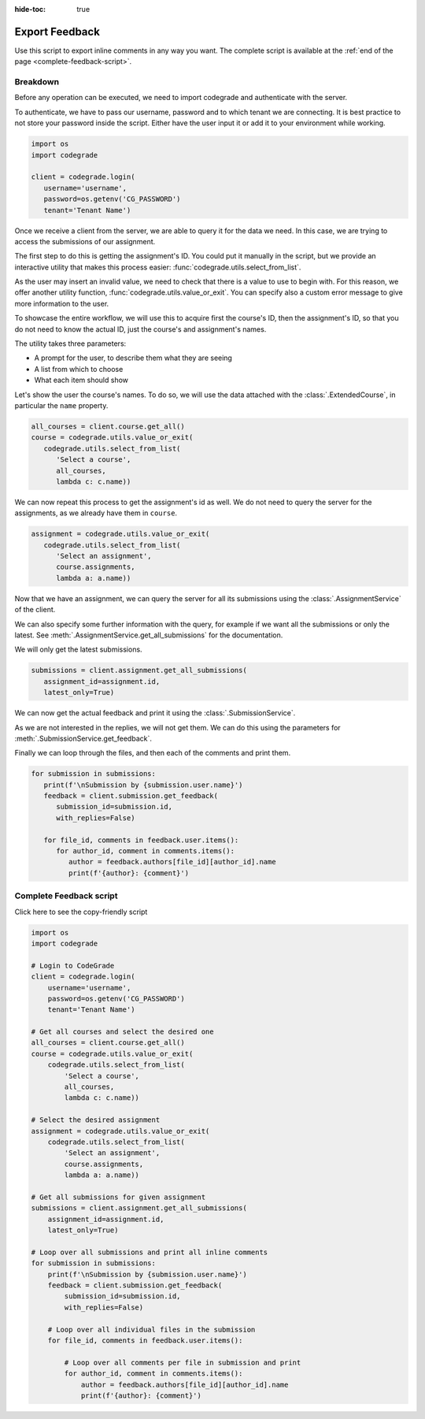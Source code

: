 :hide-toc: true


Export Feedback
===============


Use this script to export inline comments in any way you want.
The complete script is available at the :ref:`end of the page <complete-feedback-script>`.


Breakdown
---------


Before any operation can be executed, we need to import codegrade and
authenticate with the server.

To authenticate, we have to pass our username, password and to which
tenant we are connecting. It is best practice to not store your
password inside the script. Either have the user input it or add it
to your environment while working.

.. code-block:: python

   import os
   import codegrade

   client = codegrade.login(
      username='username',
      password=os.getenv('CG_PASSWORD')
      tenant='Tenant Name')

Once we receive a client from the server, we are able to query it for
the data we need. In this case, we are trying to access the submissions
of our assignment.

The first step to do this is getting the assignment's ID. You could put
it manually in the script, but we provide an interactive utility that
makes this process easier: :func:`codegrade.utils.select_from_list`.

As the user may insert an invalid value, we need to check that there
is a value to use to begin with. For this reason, we offer another
utility function, :func:`codegrade.utils.value_or_exit`. You can
specify also a custom error message to give more information to the
user.

To showcase the entire workflow, we will use this to acquire first the
course's ID, then the assignment's ID, so that you do not need to know
the actual ID, just the course's and assignment's names.

The utility takes three parameters:

- A prompt for the user, to describe them what they are seeing
- A list from which to choose
- What each item should show

Let's show the user the course's names. To do so, we will use the
data attached with the :class:`.ExtendedCourse`, in particular the
``name`` property.

.. code-block:: python

   all_courses = client.course.get_all()
   course = codegrade.utils.value_or_exit(
      codegrade.utils.select_from_list(
         'Select a course',
         all_courses,
         lambda c: c.name))

We can now repeat this process to get the assignment's id as well.
We do not need to query the server for the assignments, as we already
have them in ``course``.

.. code-block:: python

   assignment = codegrade.utils.value_or_exit(
      codegrade.utils.select_from_list(
         'Select an assignment',
         course.assignments,
         lambda a: a.name))

Now that we have an assignment, we can query the server for all its
submissions using the :class:`.AssignmentService` of the client.

We can also specify some further information with the query, for
example if we want all the submissions or only the latest. See
:meth:`.AssignmentService.get_all_submissions` for the documentation.

We will only get the latest submissions.

.. code-block:: python

   submissions = client.assignment.get_all_submissions(
      assignment_id=assignment.id,
      latest_only=True)

We can now get the actual feedback and print it using the
:class:`.SubmissionService`.

As we are not interested in the replies, we will not get them. We
can do this using the parameters for :meth:`.SubmissionService.get_feedback`.

Finally we can loop through the files, and then each of the
comments and print them.

.. code-block:: python

   for submission in submissions:
      print(f'\nSubmission by {submission.user.name}')
      feedback = client.submission.get_feedback(
         submission_id=submission.id,
         with_replies=False)

      for file_id, comments in feedback.user.items():
         for author_id, comment in comments.items():
            author = feedback.authors[file_id][author_id].name
            print(f'{author}: {comment}')


.. _complete-feedback-script:

Complete Feedback script
------------------------

.. container:: toggle

   .. container:: header

      Click here to see the copy-friendly script

   .. code-block:: python

        import os
        import codegrade

        # Login to CodeGrade
        client = codegrade.login(
            username='username',
            password=os.getenv('CG_PASSWORD')
            tenant='Tenant Name')

        # Get all courses and select the desired one
        all_courses = client.course.get_all()
        course = codegrade.utils.value_or_exit(
            codegrade.utils.select_from_list(
                'Select a course',
                all_courses,
                lambda c: c.name))

        # Select the desired assignment
        assignment = codegrade.utils.value_or_exit(
            codegrade.utils.select_from_list(
                'Select an assignment',
                course.assignments,
                lambda a: a.name))

        # Get all submissions for given assignment
        submissions = client.assignment.get_all_submissions(
            assignment_id=assignment.id,
            latest_only=True)

        # Loop over all submissions and print all inline comments
        for submission in submissions:
            print(f'\nSubmission by {submission.user.name}')
            feedback = client.submission.get_feedback(
                submission_id=submission.id,
                with_replies=False)

            # Loop over all individual files in the submission
            for file_id, comments in feedback.user.items():

                # Loop over all comments per file in submission and print
                for author_id, comment in comments.items():
                    author = feedback.authors[file_id][author_id].name
                    print(f'{author}: {comment}')